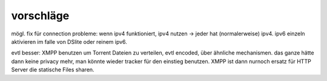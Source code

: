 .. probleme:




vorschläge
**********

mögl. fix für connection probleme: wenn ipv4 funktioniert, ipv4 nutzen -> jeder hat (normalerweise) ipv4. ipv6 einzeln aktivieren im falle von DSlite oder reinem ipv6. 


evtl besser: XMPP benutzen um Torrent Dateien zu verteilen, evtl encoded, über ähnliche mechanismen. das ganze hätte dann keine privacy mehr, man könnte wieder tracker für den einstieg benutzen. XMPP ist dann nurnoch ersatz für HTTP Server die statische Files sharen.
